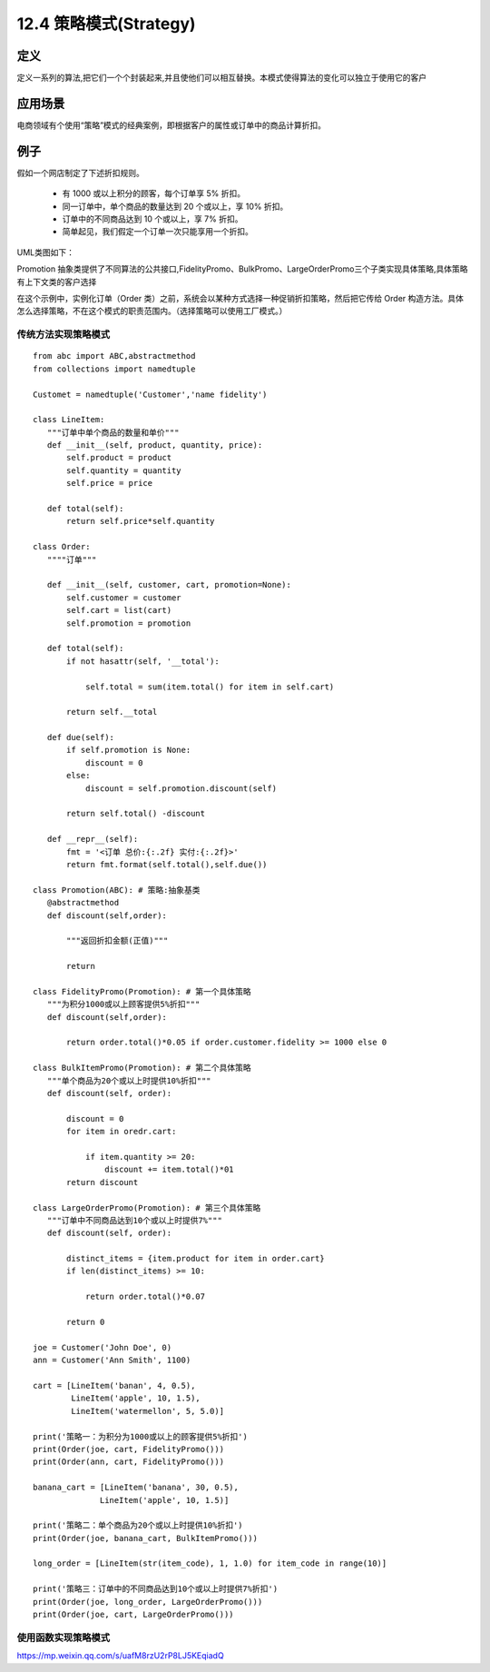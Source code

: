 ===============================
12.4 策略模式(Strategy)
===============================

定义
====================

定义一系列的算法,把它们一个个封装起来,并且使他们可以相互替换。本模式使得算法的变化可以独立于使用它的客户

应用场景
=====================

电商领域有个使用“策略”模式的经典案例，即根据客户的属性或订单中的商品计算折扣。

例子
=================

假如一个网店制定了下述折扣规则。

 - 有 1000 或以上积分的顾客，每个订单享 5% 折扣。
 - 同一订单中，单个商品的数量达到 20 个或以上，享 10% 折扣。
 - 订单中的不同商品达到 10 个或以上，享 7% 折扣。
 - 简单起见，我们假定一个订单一次只能享用一个折扣。

UML类图如下：
|image1|


Promotion 抽象类提供了不同算法的公共接口,FidelityPromo、BulkPromo、LargeOrderPromo三个子类实现具体策略,具体策略有上下文类的客户选择

在这个示例中，实例化订单（Order 类）之前，系统会以某种方式选择一种促销折扣策略，然后把它传给 Order 构造方法。具体怎么选择策略，不在这个模式的职责范围内。（选择策略可以使用工厂模式。）

传统方法实现策略模式
--------------------------------

::

 from abc import ABC,abstractmethod
 from collections import namedtuple

 Customet = namedtuple('Customer','name fidelity')

 class LineItem:
    """订单中单个商品的数量和单价"""
    def __init__(self, product, quantity, price):
        self.product = product
        self.quantity = quantity
        self.price = price

    def total(self):
        return self.price*self.quantity 

 class Order:
    """"订单"""

    def __init__(self, customer, cart, promotion=None):
        self.customer = customer 
        self.cart = list(cart)
        self.promotion = promotion 
    
    def total(self):
        if not hasattr(self, '__total'):

            self.total = sum(item.total() for item in self.cart)

        return self.__total

    def due(self):
        if self.promotion is None:
            discount = 0
        else:
            discount = self.promotion.discount(self)

        return self.total() -discount

    def __repr__(self):
        fmt = '<订单 总价:{:.2f} 实付:{:.2f}>'
        return fmt.format(self.total(),self.due())

 class Promotion(ABC): # 策略:抽象基类
    @abstractmethod
    def discount(self,order):

        """返回折扣金额(正值)"""

        return 

 class FidelityPromo(Promotion): # 第一个具体策略
    """为积分1000或以上顾客提供5%折扣"""
    def discount(self,order):

        return order.total()*0.05 if order.customer.fidelity >= 1000 else 0

 class BulkItemPromo(Promotion): # 第二个具体策略
    """单个商品为20个或以上时提供10%折扣"""
    def discount(self, order):

        discount = 0
        for item in oredr.cart:

            if item.quantity >= 20:
                discount += item.total()*01
        return discount

 class LargeOrderPromo(Promotion): # 第三个具体策略
    """订单中不同商品达到10个或以上时提供7%"""
    def discount(self, order):

        distinct_items = {item.product for item in order.cart}
        if len(distinct_items) >= 10:

            return order.total()*0.07

        return 0

 joe = Customer('John Doe', 0)
 ann = Customer('Ann Smith', 1100)

 cart = [LineItem('banan', 4, 0.5),
         LineItem('apple', 10, 1.5),
         LineItem('watermellon', 5, 5.0)]

 print('策略一：为积分为1000或以上的顾客提供5%折扣')
 print(Order(joe, cart, FidelityPromo()))
 print(Order(ann, cart, FidelityPromo()))

 banana_cart = [LineItem('banana', 30, 0.5),
               LineItem('apple', 10, 1.5)]

 print('策略二：单个商品为20个或以上时提供10%折扣')
 print(Order(joe, banana_cart, BulkItemPromo()))

 long_order = [LineItem(str(item_code), 1, 1.0) for item_code in range(10)]

 print('策略三：订单中的不同商品达到10个或以上时提供7%折扣')
 print(Order(joe, long_order, LargeOrderPromo()))
 print(Order(joe, cart, LargeOrderPromo()))
    
 
使用函数实现策略模式
--------------------------------











https://mp.weixin.qq.com/s/uafM8rzU2rP8LJ5KEqiadQ



.. |image1| image:: ./img/2019051301.webp